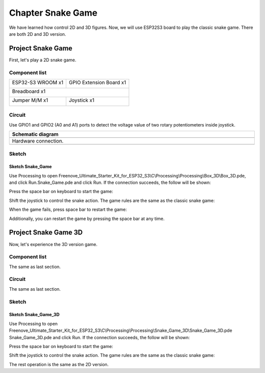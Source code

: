 ##############################################################################
Chapter Snake Game
##############################################################################

We have learned how control 2D and 3D figures. Now, we will use ESP32S3 board to play the classic snake game. There are both 2D and 3D version.

Project Snake Game
*********************************

First, let's play a 2D snake game.

Component list
=================================

+-----------------------------+----------------------------------+
| ESP32-S3 WROOM x1           | GPIO Extension Board x1          |
|                             |                                  |
| |Chapter01_00|              | |Chapter01_01|                   |
+-----------------------------+----------------------------------+
| Breadboard x1                                                  |
|                                                                |
| |Chapter01_02|                                                 |
+-----------------------------+----------------------------------+
| Jumper M/M x1               | Joystick x1                      |
|                             |                                  |
|  |Chapter01_05|             |  |Chapter14_00|                  |
+-----------------------------+----------------------------------+

.. |Chapter01_00| image:: ../_static/imgs/1_LED/Chapter01_00.png
.. |Chapter01_01| image:: ../_static/imgs/1_LED/Chapter01_01.png
.. |Chapter01_02| image:: ../_static/imgs/1_LED/Chapter01_02.png
.. |Chapter01_05| image:: ../_static/imgs/1_LED/Chapter01_05.png
.. |Chapter14_00| image:: ../_static/imgs/14_Joystick/Chapter14_00.png

Circuit
========================

Use GPIO1 and GPIO2 (A0 and A1) ports to detect the voltage value of two rotary potentiometers inside joystick.

.. list-table::
   :width: 100%
   :header-rows: 1 
   :align: center
   
   * -  Schematic diagram
   * -  |Chapter03_00|
   * -  Hardware connection. 
   * -  |Chapter03_01|

.. |Chapter03_00| image:: ../_static/imgs/3_Snake_Game/Chapter03_00.png
.. |Chapter03_01| image:: ../_static/imgs/3_Snake_Game/Chapter03_01.png

Sketch
=======================

Sketch Snake_Game
------------------------

Use Processing to open Freenove_Ultimate_Starter_Kit_for_ESP32_S3\\C\\Processing\\Processing\\Box_3D\\Box_3D.pde, and click Run.Snake_Game.pde and click Run. If the connection succeeds, the follow will be shown:

.. image:: ../_static/imgs/3_Snake_Game/Chapter03_02.png
    :align: center

Press the space bar on keyboard to start the game:

.. image:: ../_static/imgs/3_Snake_Game/Chapter03_03.png
    :align: center

Shift the joystick to control the snake action. The game rules are the same as the classic snake game:

.. image:: ../_static/imgs/3_Snake_Game/Chapter03_04.png
    :align: center

When the game fails, press space bar to restart the game:

.. image:: ../_static/imgs/3_Snake_Game/Chapter03_05.png
    :align: center

Additionally, you can restart the game by pressing the space bar at any time.

Project Snake Game 3D
***********************************

Now, let's experience the 3D version game.

Component list
============================

The same as last section.

Circuit
==============================

The same as last section.

Sketch
============================

Sketch Snake_Game_3D
------------------------------

Use Processing to open Freenove_Ultimate_Starter_Kit_for_ESP32_S3\\C\\Processing\\Processing\\Snake_Game_3D\\Snake_Game_3D.pde Snake_Game_3D.pde and click Run. If the connection succeeds, the follow will be shown:

.. image:: ../_static/imgs/3_Snake_Game/Chapter03_06.png
    :align: center

Press the space bar on keyboard to start the game:

.. image:: ../_static/imgs/3_Snake_Game/Chapter03_07.png
    :align: center

Shift the joystick to control the snake action. The game rules are the same as the classic snake game:

.. image:: ../_static/imgs/3_Snake_Game/Chapter03_08.png
    :align: center

The rest operation is the same as the 2D version.
